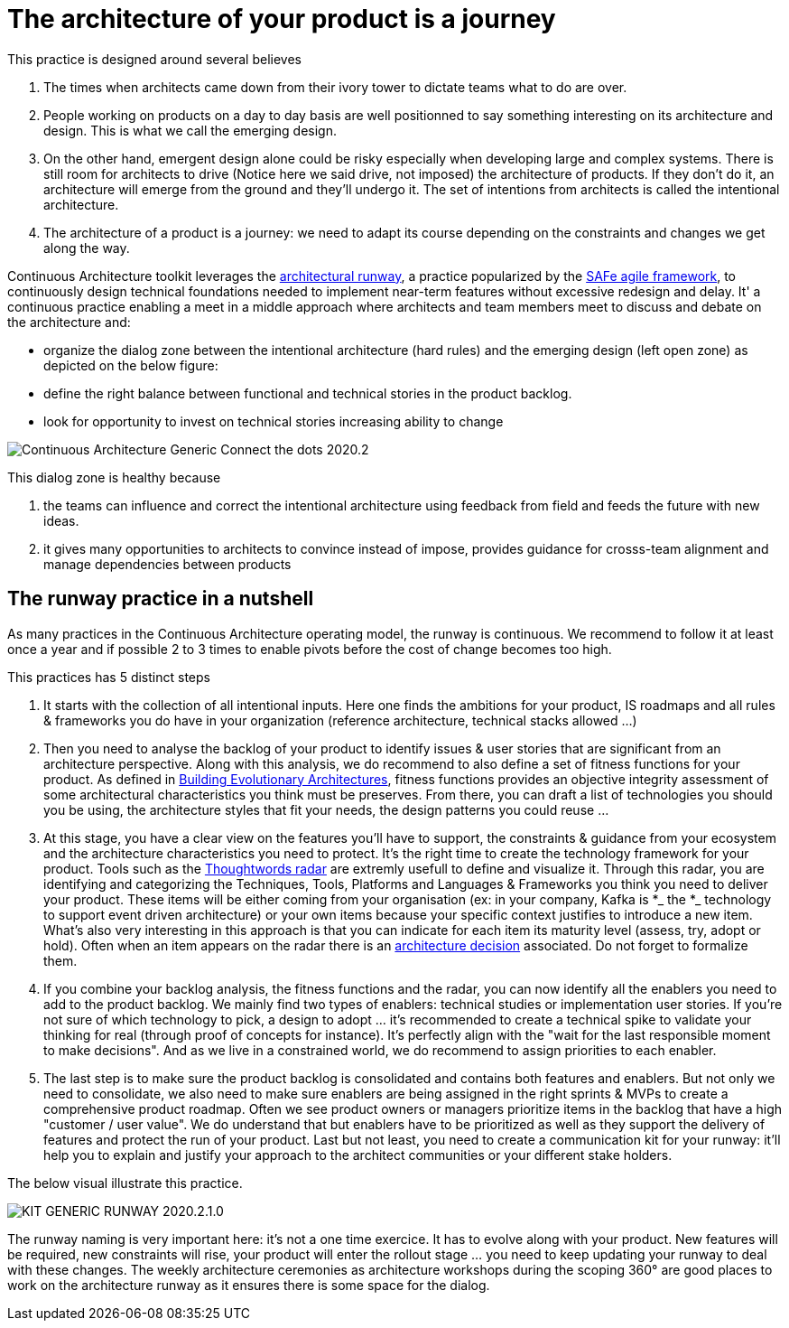 = The architecture of your product is a journey

This practice is designed around several believes

. The times when architects came down from their ivory tower to dictate teams what to do are over.
. People working on products on a day to day basis are well positionned to say something interesting on its architecture and design. This is what we call the emerging design. 
. On the other hand, emergent design alone could be risky especially when developing large and complex systems. There is still room for architects to drive (Notice here we said drive, not imposed) the architecture of products. If they don't do it, an architecture will emerge from the ground and they'll undergo it. The set of intentions from architects is called the intentional architecture.
. The architecture of a product is a journey: we need to adapt its course depending on the constraints and changes we get along the way. 

Continuous Architecture toolkit leverages the https://www.scaledagileframework.com/architectural-runway/[architectural runway], a practice popularized by the https://www.scaledagileframework.com/[SAFe agile framework],  to continuously design technical foundations needed to implement near-term features without excessive redesign and delay. It' a continuous practice enabling a meet in a middle approach where architects and team members meet to discuss and debate on the architecture and:

* organize the dialog zone between the intentional architecture (hard rules) and the emerging design (left open zone) as depicted on the below figure:
* define the right balance between functional and technical stories in the product backlog.
* look for opportunity to invest on technical stories increasing ability to change

image::../../Assets/1.Landmarks Posters/Continuous Architecture Generic- Connect the dots - 2020.2.png[]

This dialog zone is healthy because 

. the teams can influence and correct the intentional architecture using feedback from field and feeds the future with new ideas. 
. it gives many opportunities to architects to convince instead of impose, provides guidance for crosss-team alignment and manage dependencies between products

== The runway practice in a nutshell

As many practices in the Continuous Architecture operating model, the runway is continuous. We recommend to follow it at least once a year and if possible 2 to 3 times to enable pivots before the cost of change becomes too high.

This practices has 5 distinct steps

. It starts with the collection of all intentional inputs. Here one finds the ambitions for your product, IS roadmaps and all rules & frameworks 
you do have in your organization (reference architecture, technical stacks allowed ...)
. Then you need to analyse the backlog of your product to identify issues & user stories that are significant from an architecture perspective.   Along with this analysis, we do recommend to also define a set of fitness functions for your product. As defined in http://www.thoughtworks.com/books/building-evolutionary-architectures[Building Evolutionary Architectures], fitness functions provides an objective integrity assessment of some architectural characteristics you think must be preserves. From there, you can draft a list of technologies you should you be using, the architecture styles that fit your needs, the design patterns you could reuse ...
. At this stage, you have a clear view on the features you'll have to support, the constraints & guidance from your ecosystem and the architecture characteristics you need to protect. It's the right time to create the technology framework for your product. Tools such as the https://www.thoughtworks.com/radar[Thoughtwords radar] are extremly usefull to define and visualize it. Through this radar, you are identifying and categorizing the Techniques, Tools, Platforms and Languages & Frameworks you think you need to deliver your product. These items will be either coming from your organisation (ex: in your company, Kafka is *_ the *_ technology to support event driven architecture) or your own items because your specific context justifies to introduce a new item. What's also very interesting in this approach is that you can indicate for each item its maturity level (assess, try, adopt or hold). Often when an item appears on the radar there is an link:architectureDecisionRecords.html[architecture decision] associated. Do not forget to formalize them. 
. If you combine your backlog analysis, the fitness functions and the radar, you can now identify all the enablers you need to add to the product backlog. We mainly find two types of enablers: technical studies or implementation user stories. If you're not sure of which technology to pick, a design to adopt ... it's recommended to create a technical spike to validate your thinking for real (through proof of concepts for instance). It's perfectly align with the "wait for the last responsible moment to make decisions". 
And as we live in a constrained world, we do recommend to assign priorities to each enabler.
. The last step is to make sure the product backlog is consolidated and contains both features and enablers. But not only we need to consolidate, we also need to make sure enablers are being assigned in the right sprints & MVPs to create a comprehensive product roadmap. Often we see product owners or managers prioritize items in the backlog that have a high "customer / user value". We do understand that but enablers have to be prioritized as well as they support the delivery of features and protect the run of your product. Last but not least, you need to create a communication kit for your runway: it'll help you to explain and justify your approach to the architect communities or your different stake holders. 

The below visual illustrate this practice.

image::../../Assets/4.Practices/KIT GENERIC RUNWAY-2020.2.1.0.png[]

The runway naming is very important here: it's not a one time exercice. It has to evolve along with your product. New features will be required, new constraints will rise, your product will enter the rollout stage ... you need to keep updating your runway to deal with these changes. The weekly architecture ceremonies as architecture workshops during the scoping 360° are good places to work on the architecture runway as it ensures there is some space for the dialog.

